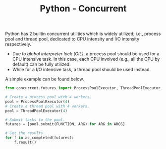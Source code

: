 #+TITLE: Python - Concurrent

Python has 2 builtin concurrent utilities which is widely utilized, i.e., process pool and thread pool, dedicated to CPU intensity and I/O intensity respectively.

- Due to /global interpreter lock (GIL)/, a process pool should be used for a CPU intensive task. In this case, each CPU involved (e.g., all the CPU by default) can be fully utilized.
- While for a I/O intensive task, a thread pool should be used instead.

A simple example can be found below.
#+begin_src python
  from concurrent.futures import ProcessPoolExecutor, ThreadPoolExecutor, as_completed

  # Create a process pool with 4 workers.
  pool = ProcessPoolExecutor(4)
  # Create a thread pool with 4 workers.
  pool = ThreadPoolExecutor(4)

  # Submit tasks to the pool.
  futures = [pool.submit(FUNCTION, ARG) for ARG in ARGS]

  # Get the results.
  for f in as_completed(futures):
      f.result()
#+end_src
